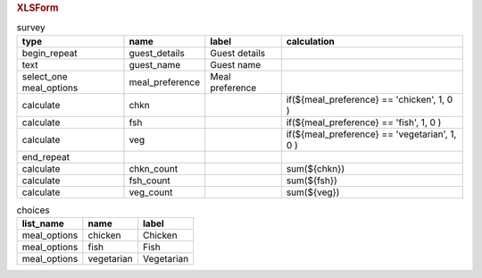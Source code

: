 .. rubric:: XLSForm

.. csv-table:: survey
  :header: type, name, label, calculation
  
  begin_repeat, guest_details, Guest details
  text, guest_name, Guest name
  select_one meal_options, meal_preference, Meal preference
  calculate, chkn, , "if(${meal_preference} == 'chicken', 1, 0 )"
  calculate, fsh, , "if(${meal_preference} == 'fish', 1, 0 )"
  calculate, veg, , "if(${meal_preference} == 'vegetarian', 1, 0 )"
  end_repeat
  calculate, chkn_count, , sum(${chkn})
  calculate, fsh_count, , sum(${fsh})
  calculate, veg_count, , sum(${veg})
 
.. csv-table:: choices
  :header: list_name, name, label
  
  meal_options, chicken, Chicken
  meal_options, fish, Fish
  meal_options, vegetarian, Vegetarian
